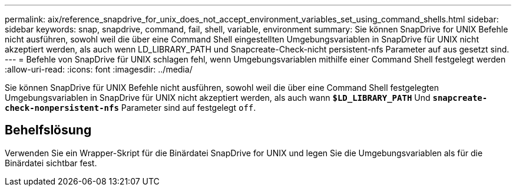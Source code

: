 ---
permalink: aix/reference_snapdrive_for_unix_does_not_accept_environment_variables_set_using_command_shells.html 
sidebar: sidebar 
keywords: snap, snapdrive, command, fail, shell, variable, environment 
summary: Sie können SnapDrive for UNIX Befehle nicht ausführen, sowohl weil die über eine Command Shell eingestellten Umgebungsvariablen in SnapDrive für UNIX nicht akzeptiert werden, als auch wenn LD_LIBRARY_PATH und Snapcreate-Check-nicht persistent-nfs Parameter auf aus gesetzt sind. 
---
= Befehle von SnapDrive für UNIX schlagen fehl, wenn Umgebungsvariablen mithilfe einer Command Shell festgelegt werden
:allow-uri-read: 
:icons: font
:imagesdir: ../media/


[role="lead"]
Sie können SnapDrive für UNIX Befehle nicht ausführen, sowohl weil die über eine Command Shell festgelegten Umgebungsvariablen in SnapDrive für UNIX nicht akzeptiert werden, als auch wann `*$LD_LIBRARY_PATH*` Und `*snapcreate-check-nonpersistent-nfs*` Parameter sind auf festgelegt `off`.



== Behelfslösung

Verwenden Sie ein Wrapper-Skript für die Binärdatei SnapDrive for UNIX und legen Sie die Umgebungsvariablen als für die Binärdatei sichtbar fest.
